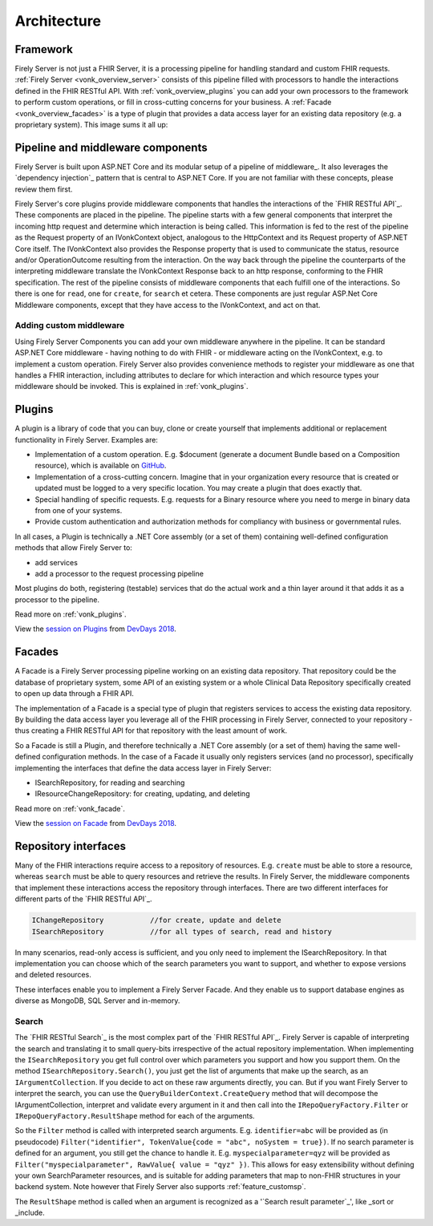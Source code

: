 .. _architecture:

============
Architecture
============

.. _vonk_overview_server:

Framework
---------

Firely Server is not just a FHIR Server, it is a processing pipeline for handling standard and custom FHIR requests. :ref:`Firely Server <vonk_overview_server>` consists of this pipeline filled with processors to handle the interactions defined in the FHIR RESTful API. With :ref:`vonk_overview_plugins` you can add your own processors to the framework to perform custom operations, or fill in cross-cutting concerns for your business. A :ref:`Facade <vonk_overview_facades>` is a type of plugin that provides a data access layer for an existing data repository (e.g. a proprietary system). This image sums it all up:

.. image:: ../images/vonk_framework.png
  :align: center

Pipeline and middleware components
----------------------------------

Firely Server is built upon ASP.NET Core and its modular setup of a pipeline of middleware_.
It also leverages the `dependency injection`_ pattern that is central to ASP.NET Core.
If you are not familiar with these concepts, please review them first.

Firely Server's core plugins provide middleware components that handles the interactions of the `FHIR RESTful API`_. These components are placed in the pipeline. 
The pipeline starts with a few general components that interpret the incoming http request and determine which interaction is being called. 
This information is fed to the rest of the pipeline as the Request property of an IVonkContext object, analogous to the HttpContext and its Request property of ASP.NET Core itself.
The IVonkContext also provides the Response property that is used to communicate the status, resource and/or OperationOutcome resulting from the interaction.
On the way back through the pipeline the counterparts of the interpreting middleware translate the IVonkContext Response back to an http response, conforming to the FHIR specification.
The rest of the pipeline consists of middleware components that each fulfill one of the interactions. So there is one for ``read``, one for ``create``, for ``search`` et cetera. 
These components are just regular ASP.Net Core Middleware components, except that they have access to the IVonkContext, and act on that. 

Adding custom middleware
^^^^^^^^^^^^^^^^^^^^^^^^

Using Firely Server Components you can add your own middleware anywhere in the pipeline. It can be standard ASP.NET Core middleware - having nothing to do with FHIR - or middleware acting on the IVonkContext,
e.g. to implement a custom operation. Firely Server also provides convenience methods to register your middleware as one that handles a FHIR interaction, 
including attributes to declare for which interaction and which resource types your middleware should be invoked. 
This is explained in :ref:`vonk_plugins`.

.. _vonk_overview_plugins:

Plugins
-------

A plugin is a library of code that you can buy, clone or create yourself that implements additional or replacement functionality in Firely Server. Examples are:

* Implementation of a custom operation. E.g. $document (generate a document Bundle based on a Composition resource), which is available on `GitHub <https://github.com/FirelyTeam/Vonk.Plugin.DocumentOperation>`_.
* Implementation of a cross-cutting concern. Imagine that in your organization every resource that is created or updated must be logged to a very specific location. You may create a plugin that does exactly that.
* Special handling of specific requests. E.g. requests for a Binary resource where you need to merge in binary data from one of your systems.
* Provide custom authentication and authorization methods for compliancy with business or governmental rules.

In all cases, a Plugin is technically a .NET Core assembly (or a set of them) containing well-defined configuration methods that allow Firely Server to:

* add services
* add a processor to the request processing pipeline

Most plugins do both, registering (testable) services that do the actual work and a thin layer around it that adds it as a processor to the pipeline.

Read more on :ref:`vonk_plugins`.

View the `session on Plugins <https://www.youtube.com/watch?v=odYaOM19XXc>`_ from `DevDays 2018 <https://www.devdays.com/events/devdays-europe-2018/>`_.

.. _vonk_overview_facades:

Facades
-------

A Facade is a Firely Server processing pipeline working on an existing data repository. That repository could be the database of proprietary system, some API of an existing system or a whole Clinical Data Repository specifically created to open up data through a FHIR API.

The implementation of a Facade is a special type of plugin that registers services to access the existing data repository. By building the data access layer you leverage all of the FHIR processing in Firely Server, connected to your repository - thus creating a FHIR RESTful API for that repository with the least amount of work.

So a Facade is still a Plugin, and therefore technically a .NET Core assembly (or a set of them) having the same well-defined configuration methods. In the case of a Facade it usually only registers services (and no processor), specifically implementing the interfaces that define the data access layer in Firely Server:

* ISearchRepository, for reading and searching
* IResourceChangeRepository: for creating, updating, and deleting

Read more on :ref:`vonk_facade`.

View the `session on Facade <https://www.youtube.com/watch?v=6SFd1QJJXtA>`_ from `DevDays 2018 <https://www.devdays.com/events/devdays-europe-2018/>`_.


Repository interfaces
---------------------

Many of the FHIR interactions require access to a repository of resources. E.g. ``create`` must be able to store a resource, whereas ``search`` must be able to query resources and retrieve the results.
In Firely Server, the middleware components that implement these interactions access the repository through interfaces. There are two different interfaces for different parts of the `FHIR RESTful API`_.

.. code-block:: csharp 

    IChangeRepository           //for create, update and delete
    ISearchRepository           //for all types of search, read and history

In many scenarios, read-only access is sufficient, and you only need to implement the ISearchRepository.
In that implementation you can choose which of the search parameters you want to support, and whether to expose versions and deleted resources.

These interfaces enable you to implement a Firely Server Facade. And they enable us to support database engines as diverse as MongoDB, SQL Server and in-memory.

Search
^^^^^^

The `FHIR RESTful Search`_ is the most complex part of the `FHIR RESTful API`_. Firely Server is capable of interpreting the search and translating it to small query-bits irrespective of the actual repository implementation.
When implementing the ``ISearchRepository`` you get full control over which parameters you support and how you support them. 
On the method ``ISearchRepository.Search()``, you just get the list of arguments that make up the search, as an ``IArgumentCollection``. If you decide to act on these raw arguments directly, you can.
But if you want Firely Server to interpret the search, you can use the ``QueryBuilderContext.CreateQuery`` method that will decompose the IArgumentCollection, interpret and validate every argument in it and then call into the 
``IRepoQueryFactory.Filter`` or ``IRepoQueryFactory.ResultShape`` method for each of the arguments.

So the ``Filter`` method is called with interpreted search arguments. E.g. ``identifier=abc`` will be provided as (in pseudocode) ``Filter("identifier", TokenValue{code = "abc", noSystem = true})``.
If no search parameter is defined for an argument, you still get the chance to handle it. E.g. ``myspecialparameter=qyz`` will be provided as ``Filter("myspecialparameter", RawValue{ value = "qyz" })``. 
This allows for easy extensibility without defining your own SearchParameter resources, and is suitable for adding parameters that map to non-FHIR structures in your backend system.
Note however that Firely Server also supports :ref:`feature_customsp`.

The ``ResultShape`` method is called when an argument is recognized as a '`Search result parameter`_', like _sort or _include.

